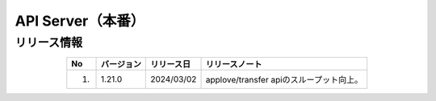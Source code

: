 ########################################
API Server（本番）
########################################

リリース情報
=====================================

.. csv-table::
    :header-rows: 1
    :align: center

    "No", "バージョン", "リリース日", "リリースノート"
    "1.", "1.21.0", "2024/03/02", "applove/transfer apiのスループット向上。"
